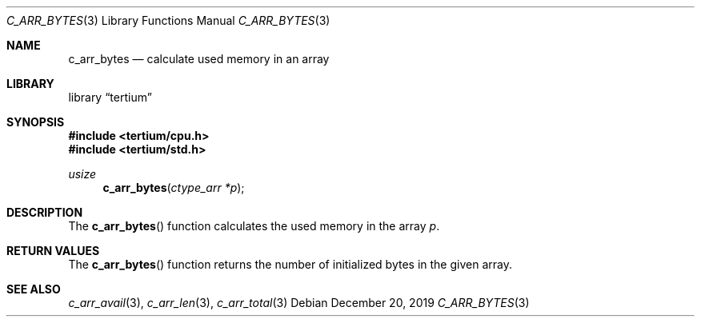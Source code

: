 .Dd December 20, 2019
.Dt C_ARR_BYTES 3
.Os
.Sh NAME
.Nm c_arr_bytes
.Nd calculate used memory in an array
.Sh LIBRARY
.Lb tertium
.Sh SYNOPSIS
.In tertium/cpu.h
.In tertium/std.h
.Ft usize
.Fn c_arr_bytes "ctype_arr *p"
.Sh DESCRIPTION
The
.Fn c_arr_bytes
function calculates the used memory in the array
.Fa p .
.Sh RETURN VALUES
The
.Fn c_arr_bytes
function returns the number of initialized bytes in the given array.
.Sh SEE ALSO
.Xr c_arr_avail 3 ,
.Xr c_arr_len 3 ,
.Xr c_arr_total 3
